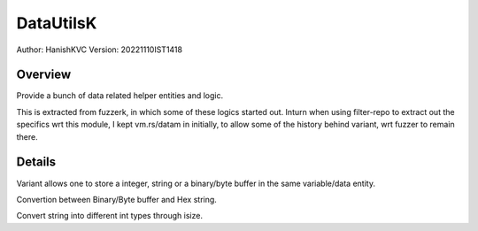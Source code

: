 ############
DataUtilsK
############

Author: HanishKVC
Version: 20221110IST1418


Overview
###########

Provide a bunch of data related helper entities and logic.

This is extracted from fuzzerk, in which some of these logics started out.
Inturn when using filter-repo to extract out the specifics wrt this module,
I kept vm.rs/datam in initially, to allow some of the history behind variant,
wrt fuzzer to remain there.


Details
#########

Variant allows one to store a integer, string or a binary/byte buffer
in the same variable/data entity.

Convertion between Binary/Byte buffer and Hex string.

Convert string into different int types through isize.

